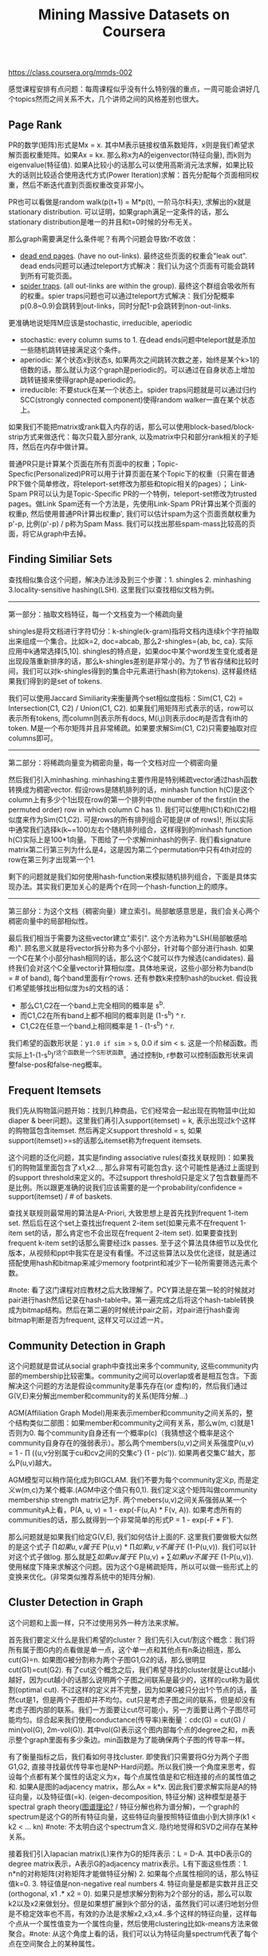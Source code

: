 #+title: Mining Massive Datasets on Coursera
https://class.coursera.org/mmds-002

感觉课程安排有点问题：每周课程似乎没有什么特别强的重点，一周可能会讲好几个topics然而之间关系不大，几个讲师之间的风格差别也很大。

** Page Rank
PR的数学(矩阵)形式是Mx = x. 其中M表示链接权值系数矩阵，x则是我们希望求解页面权重矩阵。如果Ax = kx. 那么称x为A的eigenvector(特征向量), 而k则为eigenvalue(特征值).  如果A比较小的话那么可以使用高斯消元法求解，如果比较大的话则比较适合使用迭代方式(Power Iteration)求解：首先分配每个页面相同权重，然后不断迭代直到页面权重改变非常小。

PR也可以看做是random walk(p(t+1) = M*p(t), 一阶马尔科夫), 求解出的x就是stationary distribution. 可以证明，如果graph满足一定条件的话，那么stationary distribution是唯一的并且和t=0时候的分布无关。

那么graph需要满足什么条件呢？有两个问题会导致r不收敛：
- [[http://en.wikipedia.org/wiki/Wikipedia:Dead-end_pages][dead end pages]]. (have no out-links). 最终这些页面的权重会"leak out". dead ends问题可以通过teleport方式解决：我们认为这个页面有可能会跳转到所有可能页面。
- [[http://en.wikipedia.org/wiki/Spider_trap][spider traps]]. (all out-links are within the group). 最终这个群组会吸收所有的权重。spier traps问题也可以通过teleport方式解决：我们分配概率p(0.8~0.9)会跳转到out-links，同时分配1-p会跳转到non-out-links.

更准确地说矩阵M应该是stochastic, irreducible, aperiodic
- stochastic: every column sums to 1. 在dead ends问题中teleport就是添加一些随机跳转链接满足这个条件。
- aperiodic: 某个状态x到状态s, 如果两次之间跳转次数之差，始终是某个k>1的倍数的话，那么就认为这个graph是periodic的。可以通过在自身状态上增加跳转链接来使得graph是aperiodic的。
- irreducible: 不要stuck在某一个状态上。spider traps问题就是可以通过归约SCC(strongly connected component)使得random walker一直在某个状态上。

如果我们不能把matrix或rank载入内存的话，那么可以使用block-based/block-strip方式来做迭代：每次只载入部分rank, 以及matrix中只和部分rank相关的子矩阵，然后在内存中做计算。

普通PR只是计算某个页面在所有页面中的权重；Topic-Specfic(Personalized)PR可以用于计算页面在某个Topic下的权重（只需在普通PR下做个简单修改，将teleport-set修改为那些和topic相关的pages）； Link-Spam PR可以认为是Topic-Specific PR的一个特例，teleport-set修改为trusted pages。做Link Spam还有一个方法是，先使用Link-Spam PR计算出某个页面的权重p, 然后使用普通PR计算出权重p', 我们可以估计spam为这个页面贡献权重为p'-p, 比例(p'-p) / p称为Spam Mass. 我们可以找出那些spam-mass比较高的页面，将它从graph中去掉。

** Finding Similiar Sets
查找相似集合这个问题，解决办法涉及到三个步骤：1. shingles 2. minhashing 3.locality-sensitive hashing(LSH). 这里我们以查找相似文档为例。

-----
第一部分：抽取文档特征，每一个文档变为一个稀疏向量

shingles是将文档进行字符切分：k-shingle(k-gram)指将文档内连续k个字符抽取出来组成一个集合。比如k=2, doc=abcab, 那么2-shingles={ab, bc, ca}. 实际应用中k通常选择[5,10]. shingles的特点是，如果doc中某个word发生变化或者是出现段落重新排序的话，那么k-shingles差别是非常小的。为了节省存储和比较时间，我们可以对k-shingles得到的集合中元素进行hash(称为tokens). 这样最终结果我们得到的是set of tokens.

我们可以使用Jaccard Similiarity来衡量两个set相似度指标：Sim(C1, C2) = Intersection(C1, C2) / Union(C1, C2). 如果我们用矩阵形式表示的话，row可以表示所有tokens, 而column则表示所有docs, M(i,j)则表示doc#j是否含有ith的token. M是一个布尔矩阵并且非常稀疏。如果要求解Sim(C1, C2)只需要抽取对应columns即可。

-----
第二部分：将稀疏向量变为稠密向量，每一个文档对应一个稠密向量

然后我们引入minhashing. minhashing主要作用是特别稀疏vector通过hash函数转换成为稠密vector. 假设rows是随机排列的话，minhash function h(C)是这个column上有多少个1出现在row的第一个排列中(the number of the first(in the permuted order) row in which column C has 1). 我们可以使用h(C1)和h(C2)相似度来作为Sim(C1,C2). 可是rows的所有排列组合可能是(# of rows)!, 所以实际中通常我们选择k(k~=100)左右个随机排列组合，这样得到的minhash function h(C)实际上是100*1向量。下图给了一个求解minhash的例子. 我们看signature matrix第二行第三列为什么是4，这是因为第二个permutation中只有4th对应的row在第三列才出现第一个1.

[[../images/Pasted-Image-20231225104252.png]]

剩下的问题就是我们如何使用hash-function来模拟随机排列组合，下面是具体实现办法。其实我们更加关心的是两个r在同一个hash-function上的顺序。

[[../images/Pasted-Image-20231225103729.png]]

-----
第三部分：为这个文档（稠密向量）建立索引。局部敏感意思是，我们会关心两个稠密向量中的局部相似性。

最后我们相当于需要为这些vector建立"索引". 这个方法称为"LSH(局部敏感哈希)". 顾名思义就是将vector拆分称为多个小部分，针对每个部分进行hash. 如果一个C在某个小部分hash相同的话，那么这个C就可以作为候选(candidates). 最终我们会对这个C全量vector计算相似度。具体地来说，这些小部分称为band(b = # of band), 每个band里面有r个rows. 还有参数k来控制hash的bucket. 假设我们希望能够找出相似度为s的文档的话：
- 那么C1,C2在一个band上完全相同的概率是 s^b.
- 而C1,C2在所有band上都不相同的概率则是 (1-s^b) ^ r.
- C1,C2在任意一个band上相同概率是 1 - (1-s^b) ^ r.
我们希望的函数形状是：y=1.0 if sim >= s, 0.0 if sim < s. 这是一个阶梯函数。而实际上1-(1-s^b)^r这个函数是一个S形状函数。通过控制b, r参数可以控制函数形状来调整false-pos和false-neg概率。

** Frequent Itemsets
我们先从购物篮问题开始：找到几种商品，它们经常会一起出现在购物篮中(比如diaper & beer问题)。这里我们再引入support(itemset) = k, 表示出现过k个这样的购物篮包含itemset. 然后再定义support threshold = s, 如果support(itemset)>=s的话那么itemset称为frequent itemsets.

这个问题的泛化问题，其实是finding associative rules(查找关联规则)：如果我们的购物篮里面包含了x1,x2..., 那么非常有可能包含y. 这个可能性是通过上面提到的support threshold来定义的。不过support threshold只是定义了包含数量而不是比例。所以跟更准确的说我们应该需要的是一个probability/confidence = support(itemset) / # of baskets.

查找关联规则最常用的算法是A-Priori, 大致思想上是首先找到frequent 1-item set. 然后后在这个set上查找出frequent 2-item set(如果元素不在frequent 1-item set的话，那么肯定也不会出现在frequent 2-item set). 如果要查找到frequent k-item set的话那么需要经过k passes. 至于这个算法具体细节以及优化版本，从视频和ppt中我实在是没有看懂。不过这些算法以及优化途径，就是通过搭配使用hash和bitmap来减少memory footprint和减少下一轮所需要筛选元素个数。

#note: 看了这门课程对应教材之后大致理解了。PCY算法是在第一轮的时候就对pair进行hash然后记录在hash-table中。第一遍完成之后将这个hash-table转换成为bitmap结构。然后在第二遍的时候统计pair之前，对pair进行hash查询bitmap判断是否为frequent, 这样又可以过滤一片。

** Community Detection in Graph
这个问题就是尝试从social graph中查找出来多个community, 这些community内部的membership比较密集。community之间可以overlap或者是相互包含。下面解决这个问题的方法是假设community是事先存在(or 虚构)的，然后我们通过G(V,E)来分解出member和community的关系(矩阵分解...)

AGM(Affiliation Graph Model)用来表示member和community之间关系的，整个结构类似二部图：如果member和community之间有关系，那么w(m, c)就是1否则为0. 每个community自身还有一个概率p(c)（我猜想这个概率是这个community自身存在的强弱表示）。那么两个members(u,v)之间关系强度P(u,v) = 1 - \prod ({u,v分别属于cu和cv之间的交集c'} (1 - p(c')). 如果两者交集C'越大，那么P(u,v)越大。

AGM模型可以稍作简化成为BIGCLAM. 我们不要为每个community定义p, 而是定义w(m,c)为某个概率.(AGM中这个值只有0,1). 我们定义这个矩阵叫做community membership strength matrix记为F. 两个mebers(u,v)之间关系强弱从某一个communityA上看，P(A, u, v) = 1 - exp(-F(u,A) * F(v, A)). 如果考虑所有的communities的话，那么就得到一个非常简单的形式P = 1 - exp(-F * F').

那么问题就是如果我们给定G(V,E), 我们如何估计上面的F. 这里我们要做极大似然的是这个式子 \prod {如果u,v属于E} P(u,v) * \prod {如果u,v不属于E} (1-P(u,v)). 我们可以针对这个式子做log. 那么就是\sum {如果uv属于E} P(u,v)  + \sum {如果uv不属于E} (1-P(u,v)). 使用梯度下降来求解这个问题。因为这个G是稀疏矩阵，所以可以做一些形式上的变换来优化。(非常类似推荐系统中的矩阵分解).

** Cluster Detection in Graph
这个问题和上面一样，只不过使用另外一种方法来求解。

首先我们要定义什么是我们希望的cluster？ 我们先引入cut/割这个概念：我们将所有属于图G内的点看做是单一点，这个单一点和其他点有n条边相连，那么cut(G)=n. 如果图G被分割称为两个子图G1,G2的话，那么很明显cut(G1)=cut(G2). 有了cut这个概念之后，我们希望寻找的cluster就是让cut越小越好，因为cut越小的话那么说明两个子图之间联系是最少的，这样的cut称为最优割(optimal cut). 不过这样的定义并不完整，因为如果G被只分出1个节点的话，虽然cut是1，但是两个子图却并不均匀。cut只是考虑子图之间的联系，但是却没有考虑子图内部的联系。我们一方面要让cut尽可能小，另一方面要让两个子图尽可能均匀。综合起来我们使用conductance(传导率)来衡量：cdc(G) = cut(G) / min(vol(G), 2m-vol(G)). 其中vol(G)表示这个图内部每个点的degree之和，m表示整个graph里面有多少条边。min函数是为了能确保两个子图的传导率一样。

有了衡量指标之后，我们看如何寻找cluster. 即使我们只需要将G分为两个子图G1,G2, 直接寻找最优传导率也是NP-Hard问题。所以我们换一个角度来思考，假设每个点都有某个属性的话定义为x，每个点属性值是和它相连接的点的属性值之和. 如果A是图的adjacency matrix，那么Ax = k*x. 因此我们要求解实际是A的特征向量，以及特征值(=k). (eigen-decomposition, 特征分解) 这种模型是基于spectral graph theory([[http://baike.baidu.com/view/11525249.htm][图谱理论?]] / 特征分解也称为谱分解)，一个graph的spectrum是这个G的所有特征向量，这些特征向量按照特征值由小到大排序(k1 < k2 < ... kn) #note: 不太明白这个spectrum含义. 隐约地觉得和SVD之间存在某种关系。

接着我们引入lapacian matrix(L)来作为G的矩阵表示：L = D-A. 其中D表示G的degree matrix表示，A表示G的adjacency matrix表示。L有下面这些性质：1. n*n的对称矩阵(对称矩阵才能做特征分解) 2. 如果每个点属性相同的话，那么特征值k=0. 3. 特征值是non-negative real numbers 4. 特征向量是都是实数并且正交(orthogonal, x1 .* x2 = 0). 如果只是想求解分割称为2个部分的话，那么可以取k2以及x2来做划分。但是如果想扩展到k个部分的话，虽然我们可以递归地划分但是不稳定效率也不高，有效的办法是求解x2,x3,x4..多个这样的特征向量，这样每个点从一个属性值变为一个属性向量，然后使用clustering比如k-means方法来做聚合。#note: 从这个角度上看的话，我们可以认为特征向量spectrum代表了每个点在空间聚合上的某种属性。

** Dimensionality Reduction
如果矩阵A可以通过n个线性无关的向量通过线性组合表示的话，那么秩rank(A) = n. 如果将数据集合表示称为矩阵的话，那么rank就是数据集合的维度(dimensionality). 维度降解则可以认为是，我们通过忍受数据上的一些误差(微小地变动矩阵上的一些值), 来将rank降低。做维度降解除了加快学习速度，更加适合可视化，以及方便数据压缩之外，还有一个好处就是可以去除数据中部分噪音。

如果把文档/短语表示做成矩阵A(m*n)的话，通过SVD(singular value decomposition)我们可以发现一些有意思的事情：A(m*n) = U(m*r) * R(r*r) * V(r*n). 其中r是一个隐式属性比如topics. U(left sigular vectors)表示文章和topics之间的关系，V(right sigular vectors)表示topics和短语之间的关系，R(sigular values)是一个对角矩阵表示这些topics之间相对强弱关系，并且r就是rank(A). 下面这图给出了一些新的东西，整个矩阵实际上是被分为两个部分，取决于我们在R上选择多少个column. 然后这里还给出了SVD的一些特性，得到分解矩阵非常漂亮。

[[../images/Pasted-Image-20231225104912.png]] [[../images/Pasted-Image-20231225104639.png]]

注意到上面R矩阵中越在右下角的值越小，又因为R表示某个隐式变量的强度，所以维度降解就是要忽略右下角的值（设置为0）：忽略的值越多，那么维度下降的越多。同时我们可以证明用这种方法近似是最优的近似(optimal low-rank approximation)。完成忽略操作之后我们就得到了R'矩阵，然后可以使用这个R'矩阵计算A'=(U*R'*V)，然后使用Frobenius norm来计算A和A'之间的差异（对每个元素差值做平方然后求和）。

SVD的几何意义就是要将原来数据通过线性模型方式映射到topics所描述的平面上去并且满足距离上的最小二乘，从这点上看和线性回归有点类似，只不过差别是线性回归问题中我们直接使用input属性来描述超平面而SVD中我们要自己找出这个照平面。这个R实际上是这些数据在这些超平面的各个维度上分布的方差：方差越小所蕴含信息也就越少，我们就可以越可以忽略它来完成维度降解。我们可以使用R和R'差异来衡量因为维度降解造成信息损失的程度，使用sum(R'^2) / sum(R^2) 来衡量信息保持的程度，通常要保证在80-90%左右。下图给出了SVD和eigen-decomposition之间的联系

[[../images/Pasted-Image-20231225104758.png]]

SVD计算复杂度在O(n^2 * m) / O(m^2 * n). 如果输入矩阵是稀疏的话，SVD分解之后得到的三个矩阵却可能是非常稠密的。同时SVD得到的topics维度是非常难以解释的。CUR算法可以解决这些问题，大致思想是分解称为CUR三个矩阵，C是从A矩阵中选择k'个代表列构成的(n*k')，R则是从A矩阵中选择k'个代表行构成的(k'*m)，时间复杂度控制在O(n*m)上。它是一个概率型算法通过控制k'来控制和最优解之间的误差。

[[../images/Pasted-Image-20231225104146.png]]

** Latent-Factor Models
通常我们使用RMSE(root-mean-square-error, = 1.0/N * sqrt((r'-r)^2). 其中N表示测试集合大小，r'表示预测评分，r表示实际评分)来衡量推荐系统好坏。实际的推荐系统还需要考虑 1. 多样性(diversity) 2. 用户环境(context) 3. 物品推荐顺序等。RMSE只能说这个模型可以很好地拟合当前rating情况，但是并不意味着是我们真正想要的。

推荐系统通常在下面几个层面上建模：1. global 2. factorization 3. collaborative filtering(CF). 其中global从全局上考虑这个用户和平均用户的偏差，CF则使用NN(nearest neighbor)方法来预测评分：假设我们想知道u对i的评价，我们可以先找到k个和item i比较接近(kNN, 使用相似度做度量, sij)并且是u已经评价过的items, 然后使用这些ratings使用相似度做加权。如果综合考虑的话就可以给出一个工作得还不错的模型。

[[../images/Pasted-Image-20231225103309.png]] [[../images/Pasted-Image-20231225103900.png]]

Latent-Factor Model也就是factorization则是尝试做矩阵分解：将user和movie信息映射到一个超平面上，然后通过计算内积来计算user和movie之间的相似度也就是rating. 如果我们再把latent-factor model加入的话，那么整个模型应该就是这样的。使用这个模型相比没有增加latent-factor model效果要好很多。

[[../images/Pasted-Image-20231225104032.png]] [[../images/Pasted-Image-20231225104106.png]]

** Clustering
clustering方法分为两类：1. Hierarchical（层次关系，细分为agglomerative/bottom-up和divisive/top-down两种） 2. Point assignment(k-means). 在做clustering的时候需要使用一个点来表示代表一个cluster，有两种办法: 1. centroid(取平均值) 2. clustroid(选择其中一个代表点，这个点离其他点的距离最近).

在做hierarchical clustering时候有两种办法来停停止继续聚合：1. 达到所希望的cluster数量 2. cluster之间达不到某个cohesion. 所谓cohension就是来衡量cluster的好坏：如果两个clusters合并称为一个cluster之后，这个cluster本身聚合能力就不强的话，那么表明这个cluster本身就不好。衡量cohesion也有几种方法：1. diameter（这个集群最远两个点距离）2. radius（和centroid/clustroid最大距离）3. density（cluster内data points数量除以这个cluster的容量）. Hierarchical clustering不太适合大规模的数据集合。

k-means一个变种是BFR算法，这种算法假设数据点在各个维度上都服从正态分布，然后扫描一遍数据集合就可以求得最终结果，所以比较适合大规模数据集合。CURE(clustering using representatives)是一个two-passes算法，和k-means以及BFR不同的是使用一系列代表点(representatives)来代表一个cluster.

** Bipartite Graph Matching
Bipartite Graph Matching(二部图匹配)问题是说：有两个子图G1,G2之间有若干edges相连，我们如何选择选择部分edges(matching), 同时确保两个图中任意一个点只能在一个edge上。如果一个matching选择了k条边的话，那么称C(M) = cardinality of matching = k. 如果k等于min(# of G1, # of G2)的话那么则称为完美匹配(perfect matching). 当然有些图可能不存在完美匹配，那么我们就需要寻找最大匹配(maximum matching). 对于离线二部图最大匹配问题已经有多项式的算法，但是没有在线的方法。不过可以证明，对于在线问题如果我们使用greedy算法的话，competitive ratio = C(greedy algoirhtm matching) / C(optimal algorithm matching) >= 0.5. 这个competitive ration是对于所有可能的input cases而言的。
